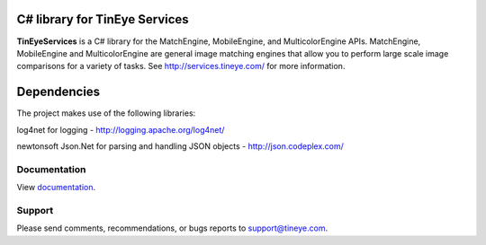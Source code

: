C# library for TinEye Services
==============================

**TinEyeServices** is a C# library for the MatchEngine, MobileEngine,
and MulticolorEngine APIs. MatchEngine, MobileEngine and MulticolorEngine
are general image matching engines that allow you to perform large
scale image comparisons for a variety of tasks.
See `<http://services.tineye.com/>`_ for more information.

Dependencies
============

The project makes use of the following libraries:

log4net for logging - http://logging.apache.org/log4net/

newtonsoft Json.Net for parsing and handling JSON objects - http://json.codeplex.com/

Documentation
-------------

View `documentation <http://services.tineye.com/library/net/docs/Index.html>`_.

Support
-------

Please send comments, recommendations, or bugs reports to support@tineye.com.

